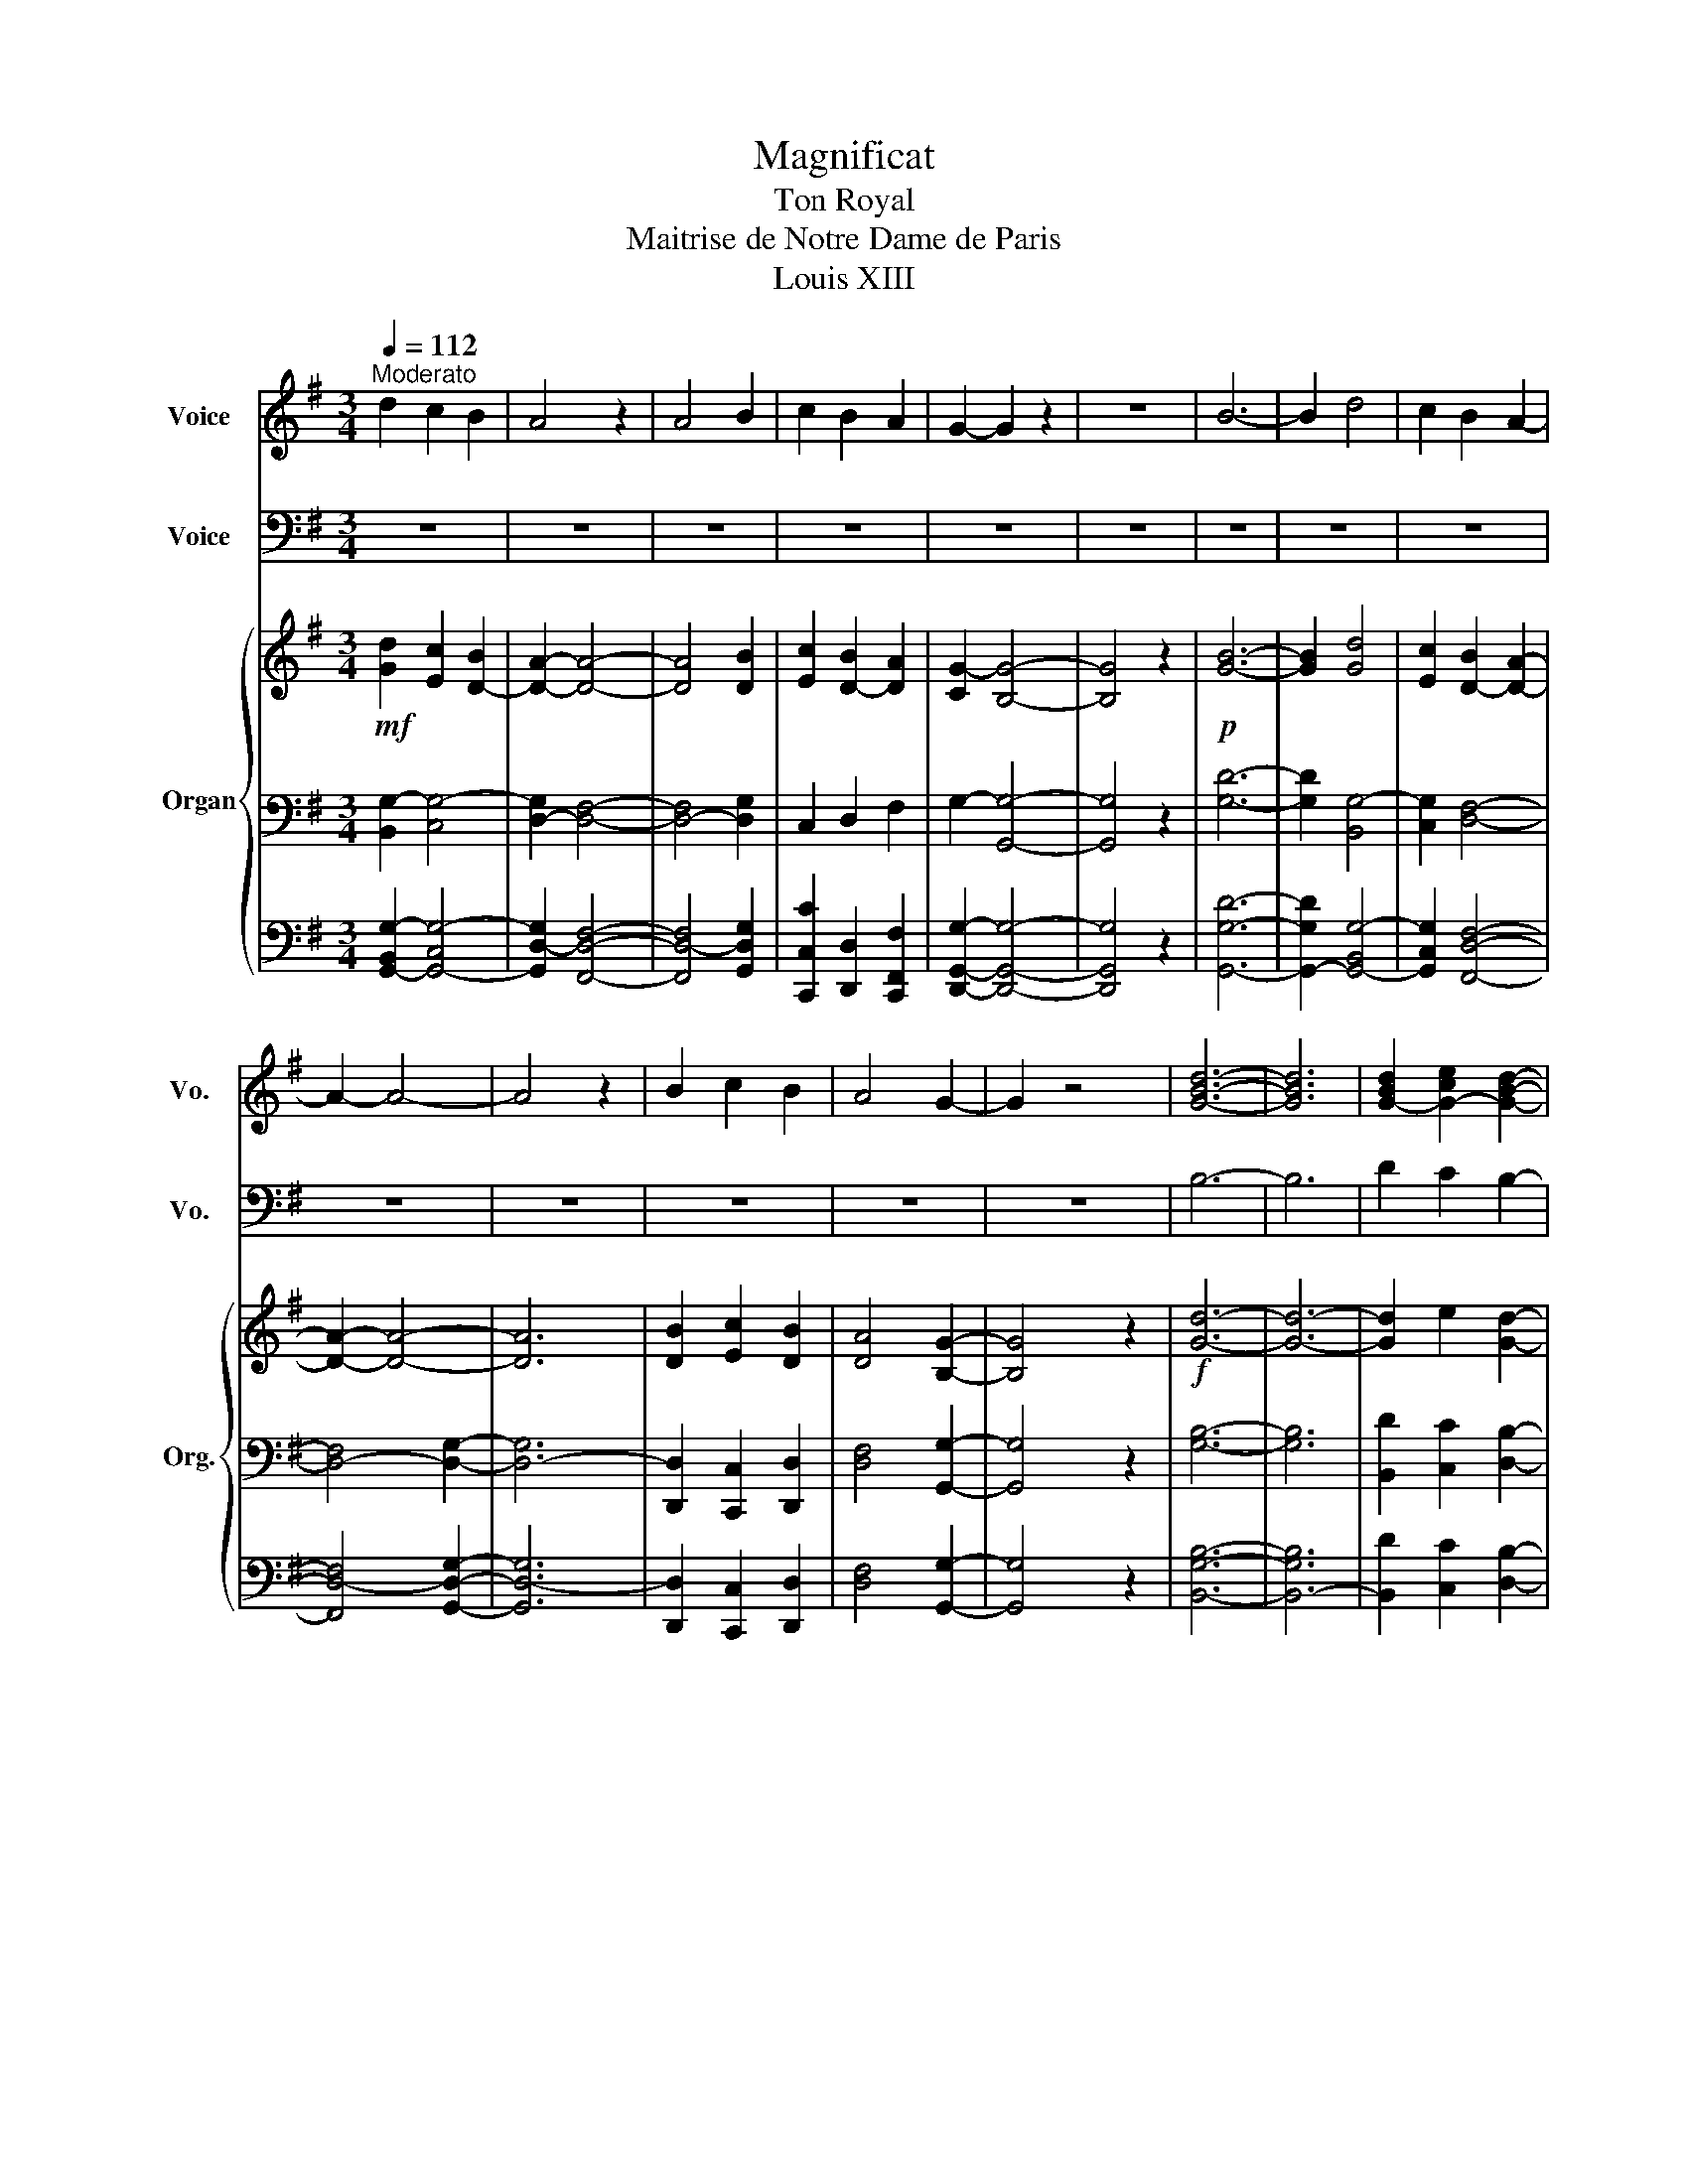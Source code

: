 X:1
T:Magnificat
T:Ton Royal
T:Maitrise de Notre Dame de Paris
T:Louis XIII
%%score 1 2 { 3 | 4 | 5 }
L:1/8
Q:1/4=112
M:3/4
K:G
V:1 treble nm="Voice" snm="Vo."
V:2 bass nm="Voice" snm="Vo."
V:3 treble nm="Organ" snm="Org."
V:4 bass 
V:5 bass 
V:1
"^Moderato" d2 c2 B2 | A4 z2 | A4 B2 | c2 B2 A2 | G2- G2 z2 | z6 | B6- | B2 d4 | c2 B2 A2- | %9
 A2- A4- | A4 z2 | B2 c2 B2 | A4 G2- | G2 z4 | [GBd]6- | [GBd]6 | [G-Bd]2 [G-ce]2 [GBd]2- | %17
 [GBd-]2 [FAd]4- | [FAd]4 z2 | [FAd]6- | [FAd-]6 | [G-Bd]2 [Gce]2 [Bd-]2 | [FAd]2- [FAd]2 [GB]2- | %23
 [GB]7/2 z/ z2 | B6- | B2 d4 | c2 B2 A2- | A2- A4- | A4 z2 | B2 c2 B2 | A4 G2- | G2 z4 | [GBd]6- | %33
 [GBd]6 | [G-Bd]2 [G-ce]2 [GBd]2- | [GBd-]2 [FAd]4- | [FAd]4 z2 | [FAd]6- | [FAd-]6 | %39
 [G-Bd]2 [Gce]2 [Bd-]2 | [FAd]2- [FAd]2 [GB]2- | [GB]7/2 z/ z2 | B6- | B2 d4 | c2 B2 A2- | %45
 A2- A4- | A4 z2 | B2 c2 B2 | A4 G2- | G2 z4 | [GBd]6- | [GBd]6 | [G-Bd]2 [G-ce]2 [GBd]2- | %53
 [GBd-]2 [FAd]4- | [FAd]4 z2 | [FAd]6- | [FAd-]6 | [G-Bd]2 [Gce]2 [Bd-]2 | [FAd]2- [FAd]2 [GB]2- | %59
 [GB]7/2 z/ z2 | B6- | B2 d4 | c2 B2 A2- | A2- A4- | A4 z2 | B2 c2 B2 | A4 G2- | G2 z4 | [GBd]6- | %69
 [GBd]6 | [G-Bd]2 [G-ce]2 [GBd]2- | [GBd-]2 [FAd]4- | [FAd]4 z2 | [FAd]6- | [FAd-]6 | %75
 [G-Bd]2 [Gce]2 [Bd-]2 | [FAd]2- [FAd]2 [GB]2- | [GB]7/2 z/ z2 | B6- | B2 d4 | c2 B2 A2- | %81
 A2- A4- | A4 z2 | B2 c2 B2 | A4 G2- | G2 z4 | [GBd]6- | [GBd]6 | [G-Bd]2 [G-ce]2 [GBd]2- | %89
 [GBd-]2 [FAd]4- | [FAd]4 z2 | [FAd]6- | [FAd-]6 | [G-Bd]2 [Gce]2 [Bd-]2 | [FAd]2- [FAd]2 [GB]2- | %95
 [GB]7/2 z/ z2 | B6- | B2 d4 | c2 B2 A2- | A2- A4- | A4 z2 | B2 c2 B2 | A4 G2- | G2 z4 | [GBd]6- | %105
 [GBd]6 | [G-Bd]2 [G-ce]2 [GBd]2- | [GBd-]2 [FAd]4- | [FAd]4 z2 | [FAd]6- | [FAd-]6 | %111
 [G-Bd]2 [Gce]2 [Bd-]2 | [FAd]2- [FAd]2 [GB]2- | [GB]7/2 z/ z2 | B6- | B2 d4 | c2 B2 A2- | %117
 A2- A4- | A4 z2 | B2 c2 B2 | A4 G2- | G2 z4 | [GBd]6- | [GBd]6 | [G-Bd]2 [G-ce]2 [GBd]2- | %125
 [GBd-]2 [FAd]4- | [FAd]4 z2 | [FAd]6- | [FAd-]6 | [G-Bd]2 [Gce]2 [Bd-]2 | [FAd]2- [FAd]2 [GB]2- | %131
 [GB]6- | [GB]2 z4 |] %133
V:2
 z6 | z6 | z6 | z6 | z6 | z6 | z6 | z6 | z6 | z6 | z6 | z6 | z6 | z6 | B,6- | B,6 | D2 C2 B,2- | %17
 B,2 A,4- | A,4 z2 | A,6- | A,6 | B,2 C2 B,2 | A,2- A,2 G,2- | G,7/2 z/ z2 | z6 | z6 | z6 | z6 | %28
 z6 | z6 | z6 | z6 | B,6- | B,6 | D2 C2 B,2- | B,2 A,4- | A,4 z2 | A,6- | A,6 | B,2 C2 B,2 | %40
 A,2- A,2 G,2- | G,7/2 z/ z2 | z6 | z6 | z6 | z6 | z6 | z6 | z6 | z6 | B,6- | B,6 | D2 C2 B,2- | %53
 B,2 A,4- | A,4 z2 | A,6- | A,6 | B,2 C2 B,2 | A,2- A,2 G,2- | G,7/2 z/ z2 | z6 | z6 | z6 | z6 | %64
 z6 | z6 | z6 | z6 | B,6- | B,6 | D2 C2 B,2- | B,2 A,4- | A,4 z2 | A,6- | A,6 | B,2 C2 B,2 | %76
 A,2- A,2 G,2- | G,7/2 z/ z2 | z6 | z6 | z6 | z6 | z6 | z6 | z6 | z6 | B,6- | B,6 | D2 C2 B,2- | %89
 B,2 A,4- | A,4 z2 | A,6- | A,6 | B,2 C2 B,2 | A,2- A,2 G,2- | G,7/2 z/ z2 | z6 | z6 | z6 | z6 | %100
 z6 | z6 | z6 | z6 | B,6- | B,6 | D2 C2 B,2- | B,2 A,4- | A,4 z2 | A,6- | A,6 | B,2 C2 B,2 | %112
 A,2- A,2 G,2- | G,7/2 z/ z2 | z6 | z6 | z6 | z6 | z6 | z6 | z6 | z6 | B,6- | B,6 | D2 C2 B,2- | %125
 B,2 A,4- | A,4 z2 | A,6- | A,6 | B,2 C2 B,2 | A,2- A,2 G,2- | G,6- | G,2 z4 |] %133
V:3
!mf! [Gd]2 [Ec]2 [D-B]2 | [DA]2- [DA]4- | [DA]4 [DB]2 | [Ec]2 [D-B]2 [DA]2 | [CG-]2 [B,G]4- | %5
 [B,G]4 z2 |!p! [GB]6- | [GB]2 [Gd]4 | [Ec]2 [D-B]2 [DA]2- | [DA]2- [DA]4- | [DA]6 | %11
 [DB]2 [Ec]2 [DB]2 | [DA]4 [B,G]2- | [B,G]4 z2 |!f! [Gd]6- | [Gd]6- | [Gd]2 e2 [Gd]2- | %17
 [Gd-]2 [Fd]4- | [Fd]6 | [Fd]6- | [Fd-]6 | [Gd]2 [Ae]2 [Gd-]2 | [Fd]2- [Fd]2 [GB]2- | %23
 [GB]7/2 z/ z2 |!p! [GB]6- | [GB]2 [Gd]4 | [Ec]2 [D-B]2 [DA]2- | [DA]2- [DA]4- | [DA]6 | %29
 [DB]2 [Ec]2 [DB]2 | [DA]4 [B,G]2- | [B,G]4 z2 |!f! [Gd]6- | [Gd]6- | [Gd]2 e2 [Gd]2- | %35
 [Gd-]2 [Fd]4- | [Fd]6 | [Fd]6- | [Fd-]6 | [Gd]2 [Ae]2 [Gd-]2 | [Fd]2- [Fd]2 [GB]2- | %41
 [GB]7/2 z/ z2 |!p! [GB]6- | [GB]2 [Gd]4 | [Ec]2 [D-B]2 [DA]2- | [DA]2- [DA]4- | [DA]6 | %47
 [DB]2 [Ec]2 [DB]2 | [DA]4 [B,G]2- | [B,G]4 z2 |!f! [Gd]6- | [Gd]6- | [Gd]2 e2 [Gd]2- | %53
 [Gd-]2 [Fd]4- | [Fd]6 | [Fd]6- | [Fd-]6 | [Gd]2 [Ae]2 [Gd-]2 | [Fd]2- [Fd]2 [GB]2- | %59
 [GB]7/2 z/ z2 |!p! [GB]6- | [GB]2 [Gd]4 | [Ec]2 [D-B]2 [DA]2- | [DA]2- [DA]4- | [DA]6 | %65
 [DB]2 [Ec]2 [DB]2 | [DA]4 [B,G]2- | [B,G]4 z2 |!f! [Gd]6- | [Gd]6- | [Gd]2 e2 [Gd]2- | %71
 [Gd-]2 [Fd]4- | [Fd]6 | [Fd]6- | [Fd-]6 | [Gd]2 [Ae]2 [Gd-]2 | [Fd]2- [Fd]2 [GB]2- | %77
 [GB]7/2 z/ z2 |!p! [GB]6- | [GB]2 [Gd]4 | [Ec]2 [D-B]2 [DA]2- | [DA]2- [DA]4- | [DA]6 | %83
 [DB]2 [Ec]2 [DB]2 | [DA]4 [B,G]2- | [B,G]4 z2 |!f! [Gd]6- | [Gd]6- | [Gd]2 e2 [Gd]2- | %89
 [Gd-]2 [Fd]4- | [Fd]6 | [Fd]6- | [Fd-]6 | [Gd]2 [Ae]2 [Gd-]2 | [Fd]2- [Fd]2 [GB]2- | %95
 [GB]7/2 z/ z2 |!p! [GB]6- | [GB]2 [Gd]4 | [Ec]2 [D-B]2 [DA]2- | [DA]2- [DA]4- | [DA]6 | %101
 [DB]2 [Ec]2 [DB]2 | [DA]4 [B,G]2- | [B,G]4 z2 |!f! [Gd]6- | [Gd]6- | [Gd]2 e2 [Gd]2- | %107
 [Gd-]2 [Fd]4- | [Fd]6 | [Fd]6- | [Fd-]6 | [Gd]2 [Ae]2 [Gd-]2 | [Fd]2- [Fd]2 [GB]2- | %113
 [GB]7/2 z/ z2 |!p! [GB]6- | [GB]2 [Gd]4 | [Ec]2 [D-B]2 [DA]2- | [DA]2- [DA]4- | [DA]6 | %119
 [DB]2 [Ec]2 [DB]2 | [DA]4 [B,G]2- | [B,G]4 z2 |!f! [Gd]6- | [Gd]6- | [Gd]2 e2 [Gd]2- | %125
 [Gd-]2 [Fd]4- | [Fd]6 | [Fd]6- | [Fd-]6 | [Gd]2 [Ae]2 [Gd-]2 |!ff! [Fd]2- [Fd]2 [GB]2- | [GB]6- | %132
 [GB]2 z4 |] %133
V:4
 [B,,G,-]2 [C,G,-]4 | [D,-G,]2 [D,F,]4- | [D,-F,]4 [D,G,]2 | C,2 D,2 F,2 | G,2- [G,,G,]4- | %5
 [G,,G,]4 z2 | [G,D]6- | [G,D]2 [B,,G,-]4 | [C,G,]2 [D,F,]4- | [D,-F,]4 [D,G,]2- | [D,-G,]6 | %11
 [D,,D,]2 [C,,C,]2 [D,,D,]2 | [D,F,]4 [G,,G,]2- | [G,,G,]4 z2 | [G,B,]6- | [G,B,]6 | %16
 [B,,D]2 [C,C]2 [D,B,]2- | [D,-B,]2 [D,A,]4- | [D,A,]6 | [D,A,]6- | [D,A,]6 | %21
 [G,B,]2 [C,C]2 [D,-B,]2 | [D,A,]2- [D,A,]2 [G,,G,]2- | [G,,G,]7/2 z/ z2 | [G,D]6- | %25
 [G,D]2 [B,,G,-]4 | [C,G,]2 [D,F,]4- | [D,-F,]4 [D,G,]2- | [D,-G,]6 | [D,,D,]2 [C,,C,]2 [D,,D,]2 | %30
 [D,F,]4 [G,,G,]2- | [G,,G,]4 z2 | [G,B,]6- | [G,B,]6 | [B,,D]2 [C,C]2 [D,B,]2- | %35
 [D,-B,]2 [D,A,]4- | [D,A,]6 | [D,A,]6- | [D,A,]6 | [G,B,]2 [C,C]2 [D,-B,]2 | %40
 [D,A,]2- [D,A,]2 [G,,G,]2- | [G,,G,]7/2 z/ z2 | [G,D]6- | [G,D]2 [B,,G,-]4 | [C,G,]2 [D,F,]4- | %45
 [D,-F,]4 [D,G,]2- | [D,-G,]6 | [D,,D,]2 [C,,C,]2 [D,,D,]2 | [D,F,]4 [G,,G,]2- | [G,,G,]4 z2 | %50
 [G,B,]6- | [G,B,]6 | [B,,D]2 [C,C]2 [D,B,]2- | [D,-B,]2 [D,A,]4- | [D,A,]6 | [D,A,]6- | [D,A,]6 | %57
 [G,B,]2 [C,C]2 [D,-B,]2 | [D,A,]2- [D,A,]2 [G,,G,]2- | [G,,G,]7/2 z/ z2 | [G,D]6- | %61
 [G,D]2 [B,,G,-]4 | [C,G,]2 [D,F,]4- | [D,-F,]4 [D,G,]2- | [D,-G,]6 | [D,,D,]2 [C,,C,]2 [D,,D,]2 | %66
 [D,F,]4 [G,,G,]2- | [G,,G,]4 z2 | [G,B,]6- | [G,B,]6 | [B,,D]2 [C,C]2 [D,B,]2- | %71
 [D,-B,]2 [D,A,]4- | [D,A,]6 | [D,A,]6- | [D,A,]6 | [G,B,]2 [C,C]2 [D,-B,]2 | %76
 [D,A,]2- [D,A,]2 [G,,G,]2- | [G,,G,]7/2 z/ z2 | [G,D]6- | [G,D]2 [B,,G,-]4 | [C,G,]2 [D,F,]4- | %81
 [D,-F,]4 [D,G,]2- | [D,-G,]6 | [D,,D,]2 [C,,C,]2 [D,,D,]2 | [D,F,]4 [G,,G,]2- | [G,,G,]4 z2 | %86
 [G,B,]6- | [G,B,]6 | [B,,D]2 [C,C]2 [D,B,]2- | [D,-B,]2 [D,A,]4- | [D,A,]6 | [D,A,]6- | [D,A,]6 | %93
 [G,B,]2 [C,C]2 [D,-B,]2 | [D,A,]2- [D,A,]2 [G,,G,]2- | [G,,G,]7/2 z/ z2 | [G,D]6- | %97
 [G,D]2 [B,,G,-]4 | [C,G,]2 [D,F,]4- | [D,-F,]4 [D,G,]2- | [D,-G,]6 | [D,,D,]2 [C,,C,]2 [D,,D,]2 | %102
 [D,F,]4 [G,,G,]2- | [G,,G,]4 z2 | [G,B,]6- | [G,B,]6 | [B,,D]2 [C,C]2 [D,B,]2- | %107
 [D,-B,]2 [D,A,]4- | [D,A,]6 | [D,A,]6- | [D,A,]6 | [G,B,]2 [C,C]2 [D,-B,]2 | %112
 [D,A,]2- [D,A,]2 [G,,G,]2- | [G,,G,]7/2 z/ z2 | [G,D]6- | [G,D]2 [B,,G,-]4 | [C,G,]2 [D,F,]4- | %117
 [D,-F,]4 [D,G,]2- | [D,-G,]6 | [D,,D,]2 [C,,C,]2 [D,,D,]2 | [D,F,]4 [G,,G,]2- | [G,,G,]4 z2 | %122
 [G,B,]6- | [G,B,]6 | [B,,D]2 [C,C]2 [D,B,]2- | [D,-B,]2 [D,A,]4- | [D,A,]6 | [D,A,]6- | [D,A,]6 | %129
 [G,B,]2 [C,C]2 [D,-B,]2 | [D,A,]2- [D,A,]2 [G,,G,]2- | [G,,G,]6- | [G,,G,]2 z4 |] %133
V:5
 [G,,-B,,G,-]2 [G,,-C,G,-]4 | [G,,D,-G,]2 [F,,D,F,]4- | [F,,D,-F,]4 [G,,D,G,]2 | %3
 [C,,C,C]2 [D,,D,]2 [C,,F,,F,]2 | [D,,G,,G,]2- [D,,G,,G,]4- | [D,,G,,G,]4 z2 | [G,,G,D]6- | %7
 [G,,-G,D]2 [G,,-B,,G,-]4 | [G,,C,G,]2 [F,,D,F,]4- | [F,,D,-F,]4 [G,,D,G,]2- | [G,,D,-G,]6 | %11
 [D,,D,]2 [C,,C,]2 [D,,D,]2 | [D,F,]4 [G,,G,]2- | [G,,G,]4 z2 | [B,,G,B,]6- | [B,,-G,B,]6 | %16
 [B,,D]2 [C,C]2 [D,B,]2- | [D,-B,]2 [D,A,]4- | [D,A,]6 | [A,,D,A,]6- | [A,,D,A,]6 | %21
 [G,,G,B,]2 [C,C]2 [D,-B,]2 | [D,A,]2- [D,A,]2 [G,,G,]2- | [G,,G,]7/2 z/ z2 | [G,,G,D]6- | %25
 [G,,-G,D]2 [G,,-B,,G,-]4 | [G,,C,G,]2 [F,,D,F,]4- | [F,,D,-F,]4 [G,,D,G,]2- | [G,,D,-G,]6 | %29
 [D,,D,]2 [C,,C,]2 [D,,D,]2 | [D,F,]4 [G,,G,]2- | [G,,G,]4 z2 | [B,,G,B,]6- | [B,,-G,B,]6 | %34
 [B,,D]2 [C,C]2 [D,B,]2- | [D,-B,]2 [D,A,]4- | [D,A,]6 | [A,,D,A,]6- | [A,,D,A,]6 | %39
 [G,,G,B,]2 [C,C]2 [D,-B,]2 | [D,A,]2- [D,A,]2 [G,,G,]2- | [G,,G,]7/2 z/ z2 | [G,,G,D]6- | %43
 [G,,-G,D]2 [G,,-B,,G,-]4 | [G,,C,G,]2 [F,,D,F,]4- | [F,,D,-F,]4 [G,,D,G,]2- | [G,,D,-G,]6 | %47
 [D,,D,]2 [C,,C,]2 [D,,D,]2 | [D,F,]4 [G,,G,]2- | [G,,G,]4 z2 | [B,,G,B,]6- | [B,,-G,B,]6 | %52
 [B,,D]2 [C,C]2 [D,B,]2- | [D,-B,]2 [D,A,]4- | [D,A,]6 | [A,,D,A,]6- | [A,,D,A,]6 | %57
 [G,,G,B,]2 [C,C]2 [D,-B,]2 | [D,A,]2- [D,A,]2 [G,,G,]2- | [G,,G,]7/2 z/ z2 | [G,,G,D]6- | %61
 [G,,-G,D]2 [G,,-B,,G,-]4 | [G,,C,G,]2 [F,,D,F,]4- | [F,,D,-F,]4 [G,,D,G,]2- | [G,,D,-G,]6 | %65
 [D,,D,]2 [C,,C,]2 [D,,D,]2 | [D,F,]4 [G,,G,]2- | [G,,G,]4 z2 | [B,,G,B,]6- | [B,,-G,B,]6 | %70
 [B,,D]2 [C,C]2 [D,B,]2- | [D,-B,]2 [D,A,]4- | [D,A,]6 | [A,,D,A,]6- | [A,,D,A,]6 | %75
 [G,,G,B,]2 [C,C]2 [D,-B,]2 | [D,A,]2- [D,A,]2 [G,,G,]2- | [G,,G,]7/2 z/ z2 | [G,,G,D]6- | %79
 [G,,-G,D]2 [G,,-B,,G,-]4 | [G,,C,G,]2 [F,,D,F,]4- | [F,,D,-F,]4 [G,,D,G,]2- | [G,,D,-G,]6 | %83
 [D,,D,]2 [C,,C,]2 [D,,D,]2 | [D,F,]4 [G,,G,]2- | [G,,G,]4 z2 | [B,,G,B,]6- | [B,,-G,B,]6 | %88
 [B,,D]2 [C,C]2 [D,B,]2- | [D,-B,]2 [D,A,]4- | [D,A,]6 | [A,,D,A,]6- | [A,,D,A,]6 | %93
 [G,,G,B,]2 [C,C]2 [D,-B,]2 | [D,A,]2- [D,A,]2 [G,,G,]2- | [G,,G,]7/2 z/ z2 | [G,,G,D]6- | %97
 [G,,-G,D]2 [G,,-B,,G,-]4 | [G,,C,G,]2 [F,,D,F,]4- | [F,,D,-F,]4 [G,,D,G,]2- | [G,,D,-G,]6 | %101
 [D,,D,]2 [C,,C,]2 [D,,D,]2 | [D,F,]4 [G,,G,]2- | [G,,G,]4 z2 | [B,,G,B,]6- | [B,,-G,B,]6 | %106
 [B,,D]2 [C,C]2 [D,B,]2- | [D,-B,]2 [D,A,]4- | [D,A,]6 | [A,,D,A,]6- | [A,,D,A,]6 | %111
 [G,,G,B,]2 [C,C]2 [D,-B,]2 | [D,A,]2- [D,A,]2 [G,,G,]2- | [G,,G,]7/2 z/ z2 | [G,,G,D]6- | %115
 [G,,-G,D]2 [G,,-B,,G,-]4 | [G,,C,G,]2 [F,,D,F,]4- | [F,,D,-F,]4 [G,,D,G,]2- | [G,,D,-G,]6 | %119
 [D,,D,]2 [C,,C,]2 [D,,D,]2 | [D,F,]4 [G,,G,]2- | [G,,G,]4 z2 | [B,,G,B,]6- | [B,,-G,B,]6 | %124
 [B,,D]2 [C,C]2 [D,B,]2- | [D,-B,]2 [D,A,]4- | [D,A,]6 | [A,,D,A,]6- | [A,,D,A,]6 | %129
 [G,,G,B,]2 [C,C]2 [D,-B,]2 | [D,A,]2- [D,A,]2 [G,,G,]2- | [G,,G,]6- | [G,,G,]2 z4 |] %133

